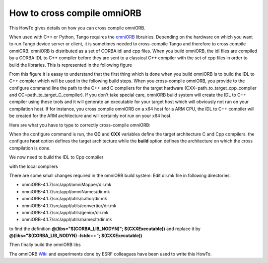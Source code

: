 
.. How-To try

How to cross compile omniORB
============================


This HowTo gives details on how you can cross compile omniORB.

When used with C++ or Python, Tango requires the omniORB_
librairies. Depending on the hardware on which you want to run Tango
device server or client, it is sometimes needed to cross-compile Tango
and therefore to cross compile omniORB. omniORB is distributed as a set
of CORBA idl and cpp files. When you build omniORB, the idl files are
compiled by a CORBA IDL to C++ compiler before they are sent to a
classical C++ compiler with the set of cpp files in order to build the
libraries. This is represented in the following figure


From this figure it is easay to understand that the first thing which is
done when you build omniORB is to build the IDL to C++ compler which
will be used in the following build steps. When you cross-compile
omniORB, you provide to the configure command line the path to the C++
and C compilers for the target hardware
(CXX=path\_to\_target\_cpp\_compiler and
CC=path\_to\_target\_C\_compiler). If you don't take special care,
omniORB build system will create the IDL to C++ compiler using these
tools and it will generate an executable for your target host which will
obviously not run on your compilation host. If for instance, you cross
compile omniORB on a x64 host for a ARM CPU, the IDL to C++ compiler
will be created for the ARM architecture and will certainly not run on
your x64 host.

Here are what you have to type to correctly cross-compile omniORB:

.. code-block:: console
   :linenos:

   $ TOP=/path_to_where_omniORB_has_been_downloaded
   $ tar xjf $(TOP)/omniORB-4.1.7.tar.bz2
   $ cd omniORB-4.1.7
   $ mkdir build
   $ cd build
   $ ../configure --prefix=/opt/tango/orb/omniORB-4.1.7/arm 
                 CC=/opt/Xilinx/SDK/2013.2/gnu/arm/lin/bin/arm-xilinx-linux-gnueabi-gcc 
                 CXX=/opt/Xilinx/SDK/2013.2/gnu/arm/lin/bin/arm-xilinx-linux-gnueabi-g++ 
                 --host=arm-xilinx-linux-gnueabi 
                 --build=x86_64-unknown-linux-gnu


When the configure command is run, the **CC** and **CXX** variables
define the target architecture C and Cpp compilers. the configure
**host** option defines the target architecture while the **build**
option defines the architecture on which the cross compilation is done.

We now need to build the IDL to Cpp compiler

with the local compilers

.. code-block:: console
   :linenos:

   $ make CC=gcc-4.7 -C src/tool/omniidl/cxx/cccp
   $ make CXX=g++-4.7 -C src/tool/omniidl/cxx
   $ make CC=gcc-4.7 -C src/tool/omkdepend


There are some small changes required in the omniORB build system: Edit
dir.mk file in following directories:

-   omniORB-4.1.7/src/appl/omniMapper/dir.mk
-   omniORB-4.1.7/src/appl/omniNames/dir.mk
-   omniORB-4.1.7/src/appl/utils/catior/dir.mk
-   omniORB-4.1.7/src/appl/utils/convertior/dir.mk
-   omniORB-4.1.7/src/appl/utils/genior/dir.mk
-   omniORB-4.1.7/src/appl/utils/nameclt/dir.mk

to find the definition **@(libs="\$(CORBA\_LIB\_NODYN)";
\$(CXXExecutable))** and replace it by **@(libs="\$(CORBA\_LIB\_NODYN)
-lstdc++"; \$(CXXExecutable))**

 

Then finally build the omniORB libs

.. code-block:: console
   :linenos:

   $ make
   $ sudo make install

The omniORB Wiki_ and experiments done by ESRF colleagues have been used to write this HowTo.

.. definitions
  ------------
.. _omniORB: http://omniorb.sourceforge.net
.. _Wiki: http://www.omniorb-support.com/omniwiki/CrossCompiling
